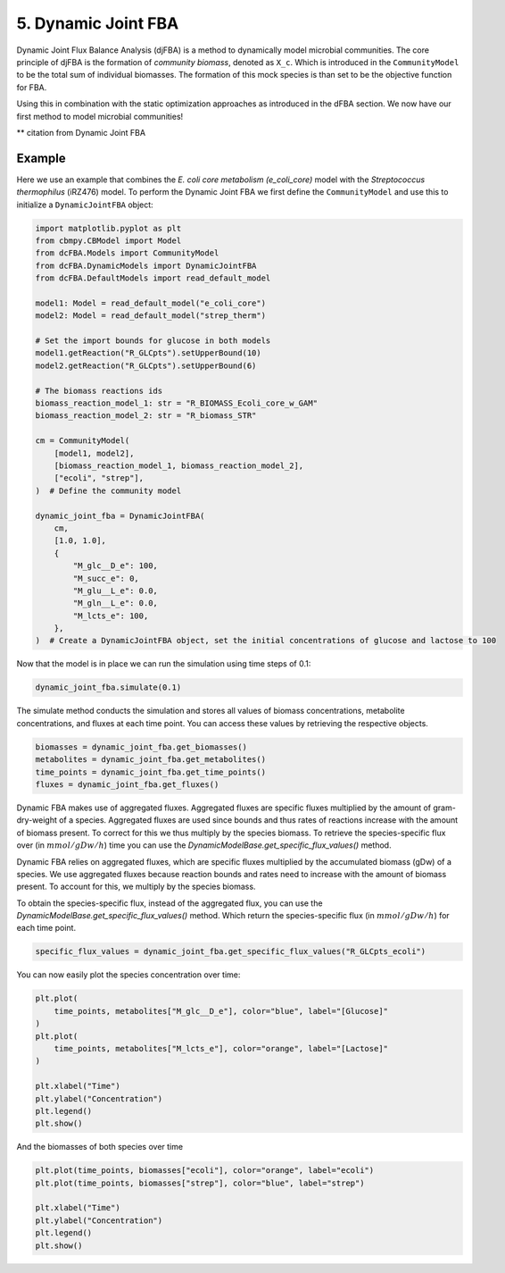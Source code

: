 5. Dynamic Joint FBA 
====================

Dynamic Joint Flux Balance Analysis (djFBA) is a method to dynamically model microbial communities. The core principle of djFBA is the formation of 
`community biomass`, denoted as ``X_c``. Which is introduced in the ``CommunityModel`` to be the total sum of individual biomasses. The formation of 
this mock species is than set to be the objective function for FBA.

Using this in combination with the static optimization approaches as introduced in the dFBA section. We now have our first method to model microbial communities!

** citation from Dynamic Joint FBA

Example
--------

Here we use an example that combines the  *E. coli core metabolism (e_coli_core)* model with the *Streptococcus thermophilus* (iRZ476) model.
To perform the Dynamic Joint FBA we first define the ``CommunityModel`` and use this to initialize a ``DynamicJointFBA`` object:

.. code-block:: python

    import matplotlib.pyplot as plt
    from cbmpy.CBModel import Model
    from dcFBA.Models import CommunityModel
    from dcFBA.DynamicModels import DynamicJointFBA
    from dcFBA.DefaultModels import read_default_model

    model1: Model = read_default_model("e_coli_core")
    model2: Model = read_default_model("strep_therm")

    # Set the import bounds for glucose in both models
    model1.getReaction("R_GLCpts").setUpperBound(10)
    model2.getReaction("R_GLCpts").setUpperBound(6)

    # The biomass reactions ids
    biomass_reaction_model_1: str = "R_BIOMASS_Ecoli_core_w_GAM"
    biomass_reaction_model_2: str = "R_biomass_STR"

    cm = CommunityModel(
        [model1, model2],
        [biomass_reaction_model_1, biomass_reaction_model_2],
        ["ecoli", "strep"],
    )  # Define the community model

    dynamic_joint_fba = DynamicJointFBA(
        cm,
        [1.0, 1.0],
        {
            "M_glc__D_e": 100,
            "M_succ_e": 0,
            "M_glu__L_e": 0.0,
            "M_gln__L_e": 0.0,
            "M_lcts_e": 100,
        },
    )  # Create a DynamicJointFBA object, set the initial concentrations of glucose and lactose to 100


Now that the model is in place we can run the simulation using time steps of 0.1:

.. code-block:: python

    dynamic_joint_fba.simulate(0.1)

The simulate method conducts the simulation and stores all values of biomass concentrations, metabolite concentrations, and fluxes at each time point. You can access these values by retrieving the respective objects.

.. code-block:: python

    biomasses = dynamic_joint_fba.get_biomasses()
    metabolites = dynamic_joint_fba.get_metabolites()
    time_points = dynamic_joint_fba.get_time_points()
    fluxes = dynamic_joint_fba.get_fluxes()

Dynamic FBA makes use of aggregated fluxes. Aggregated fluxes are specific fluxes multiplied by the amount of gram-dry-weight
of a species. Aggregated fluxes are used since bounds and thus rates of reactions increase with the amount of biomass present. 
To correct for this we thus multiply by the species biomass. 
To retrieve the species-specific flux over (in :math:`mmol/gDw/h`) time you can use the 
`DynamicModelBase.get_specific_flux_values()` method.

Dynamic FBA relies on aggregated fluxes, which are specific fluxes multiplied by the 
accumulated biomass (gDw) of a species. We use aggregated fluxes because reaction bounds 
and rates need to increase with the amount of biomass present. 
To account for this, we multiply by the species biomass.

To obtain the species-specific flux, instead of the aggregated flux, you can use the `DynamicModelBase.get_specific_flux_values()` method.
Which return the species-specific flux (in :math:`mmol/gDw/h`) for each time point.

.. code-block:: python

    specific_flux_values = dynamic_joint_fba.get_specific_flux_values("R_GLCpts_ecoli")


You can now easily plot the species concentration over time:

.. code-block:: python

    plt.plot(
        time_points, metabolites["M_glc__D_e"], color="blue", label="[Glucose]"
    )
    plt.plot(
        time_points, metabolites["M_lcts_e"], color="orange", label="[Lactose]"
    )

    plt.xlabel("Time")
    plt.ylabel("Concentration")
    plt.legend()
    plt.show()
  


.. image:: ../_static/images/Metabolites_DJFBA.png
    :width: 500px
    :align: center
    :alt: Biomass concentrations
     
And the biomasses of both species over time

.. code-block:: python
    
    plt.plot(time_points, biomasses["ecoli"], color="orange", label="ecoli")
    plt.plot(time_points, biomasses["strep"], color="blue", label="strep")

    plt.xlabel("Time")
    plt.ylabel("Concentration")
    plt.legend()
    plt.show()


.. image:: ../_static/images/Biomass_DJFBA.png
    :width: 500px
    :align: center
    :alt: Biomass concentrations
     
